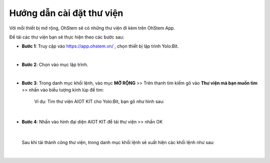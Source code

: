 **Hướng dẫn cài đặt thư viện**
===============

Với mỗi thiết bị mở rộng, OhStem sẽ có những thư viện đi kèm trên OhStem App.

Để tải các thư viện bạn sẽ thực hiện theo các bước sau: 

- **Bước 1**: Truy cập vào `<https://app.ohstem.vn/>`_ , chọn thiết bị lập trình Yolo:Bit.

.. image:: images/1.1.png
    :scale: 70%
    :align: center
|

- **Bước 2**: Chọn vào mục lập trình. 

.. image:: images/1.2.png
    :scale: 80%
    :align: center
|

- **Bước 3**: Trong danh mục khối lệnh, vào mục **MỞ RỘNG** >> Trên thanh tìm kiếm gõ vào **Thư viện mà bạn muốn tìm** >>  nhấn vào biểu tượng kính lúp để tìm: 

    Ví dụ: Tìm thư viện AIOT KIT cho Yolo:Bit, bạn gõ như hình sau:

.. image:: images/1.3.png
    :scale: 70%
    :align: center
|

- **Bước 4**: Nhấn vào hình đại diện AIOT KIT để tải thư viện >> nhấn OK

.. image:: images/1.4.png
    :scale: 100%
    :align: center
|

    Sau khi tải thành công thư viện, trong danh mục khối lệnh sẽ xuất hiện các khối lệnh như sau: 

.. image:: images/1.5.png
    :scale: 100%
    :align: center
|
